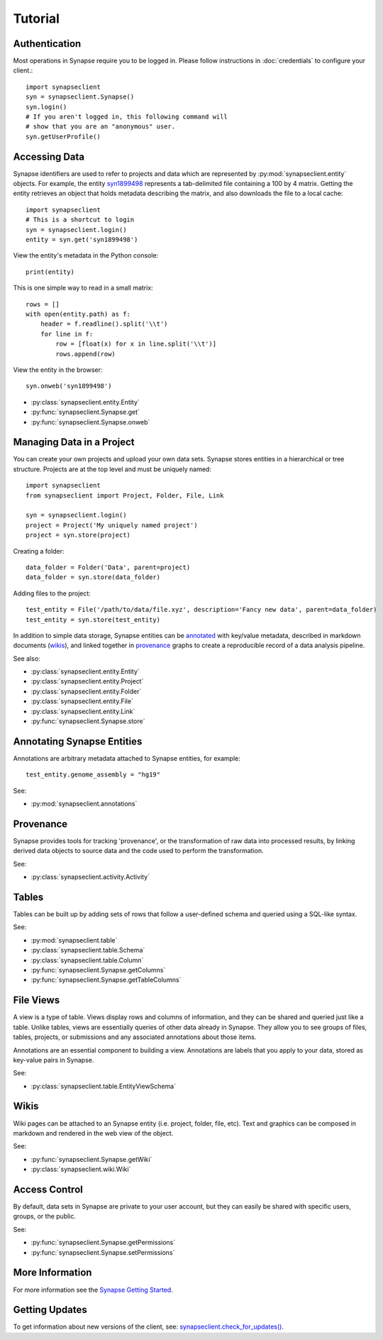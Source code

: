 ********
Tutorial
********

Authentication
==============

Most operations in Synapse require you to be logged in.  Please follow instructions in
:doc:`credentials` to configure your client.::

    import synapseclient
    syn = synapseclient.Synapse()
    syn.login()
    # If you aren't logged in, this following command will
    # show that you are an "anonymous" user.
    syn.getUserProfile()

Accessing Data
==============

Synapse identifiers are used to refer to projects and data which are represented by :py:mod:`synapseclient.entity`
objects. For example, the entity `syn1899498 <https://www.synapse.org/#!Synapse:syn1899498>`_ represents a tab-delimited
file containing a 100 by 4 matrix. Getting the entity retrieves an object that holds metadata describing the matrix,
and also downloads the file to a local cache::

    import synapseclient
    # This is a shortcut to login
    syn = synapseclient.login()
    entity = syn.get('syn1899498')

View the entity's metadata in the Python console::

    print(entity)

This is one simple way to read in a small matrix::

    rows = []
    with open(entity.path) as f:
        header = f.readline().split('\\t')
        for line in f:
            row = [float(x) for x in line.split('\\t')]
            rows.append(row)

View the entity in the browser::

    syn.onweb('syn1899498')

- :py:class:`synapseclient.entity.Entity`
- :py:func:`synapseclient.Synapse.get`
- :py:func:`synapseclient.Synapse.onweb`


Managing Data in a Project
==========================

You can create your own projects and upload your own data sets. Synapse stores entities in a hierarchical or tree
structure. Projects are at the top level and must be uniquely named::

    import synapseclient
    from synapseclient import Project, Folder, File, Link

    syn = synapseclient.login()
    project = Project('My uniquely named project')
    project = syn.store(project)

Creating a folder::

    data_folder = Folder('Data', parent=project)
    data_folder = syn.store(data_folder)

Adding files to the project::

    test_entity = File('/path/to/data/file.xyz', description='Fancy new data', parent=data_folder)
    test_entity = syn.store(test_entity)

In addition to simple data storage, Synapse entities can be `annotated <#annotating-synapse-entities>`_ with key/value
metadata, described in markdown documents (wikis_), and linked together in provenance_ graphs to create a reproducible
record of a data analysis pipeline.

See also:

- :py:class:`synapseclient.entity.Entity`
- :py:class:`synapseclient.entity.Project`
- :py:class:`synapseclient.entity.Folder`
- :py:class:`synapseclient.entity.File`
- :py:class:`synapseclient.entity.Link`
- :py:func:`synapseclient.Synapse.store`

Annotating Synapse Entities
===========================

Annotations are arbitrary metadata attached to Synapse entities, for example::

    test_entity.genome_assembly = "hg19"

See:

- :py:mod:`synapseclient.annotations`

Provenance
==========

Synapse provides tools for tracking 'provenance', or the transformation of raw data into processed results, by linking
derived data objects to source data and the code used to perform the transformation.

See:

- :py:class:`synapseclient.activity.Activity`

Tables
======

Tables can be built up by adding sets of rows that follow a user-defined schema and queried using a SQL-like syntax.

See:

- :py:mod:`synapseclient.table`
- :py:class:`synapseclient.table.Schema`
- :py:class:`synapseclient.table.Column`
- :py:func:`synapseclient.Synapse.getColumns`
- :py:func:`synapseclient.Synapse.getTableColumns`

File Views
==========

A view is a type of table. Views display rows and columns of information, and they can be
shared and queried just like a table. Unlike tables, views are essentially queries of
other data already in Synapse. They allow you to see groups of files, tables, projects, or submissions and any associated annotations about those items.

Annotations are an essential component to building a view. Annotations are labels
that you apply to your data, stored as key-value pairs in Synapse.

See:

- :py:class:`synapseclient.table.EntityViewSchema`


Wikis
=====

Wiki pages can be attached to an Synapse entity (i.e. project, folder, file, etc). Text and graphics can be composed in
markdown and rendered in the web view of the object.

See:

- :py:func:`synapseclient.Synapse.getWiki`
- :py:class:`synapseclient.wiki.Wiki`


Access Control
==============

By default, data sets in Synapse are private to your user account, but they can easily be shared with specific users,
groups, or the public.

See:

- :py:func:`synapseclient.Synapse.getPermissions`
- :py:func:`synapseclient.Synapse.setPermissions`


More Information
================

For more information see the `Synapse Getting Started <https://help.synapse.org/docs/Getting-Started.2055471150.html>`_.

Getting Updates
===============

To get information about new versions of the client, see:
`synapseclient.check_for_updates() <Versions.html#synapseclient.version_check.check_for_updates>`_.
